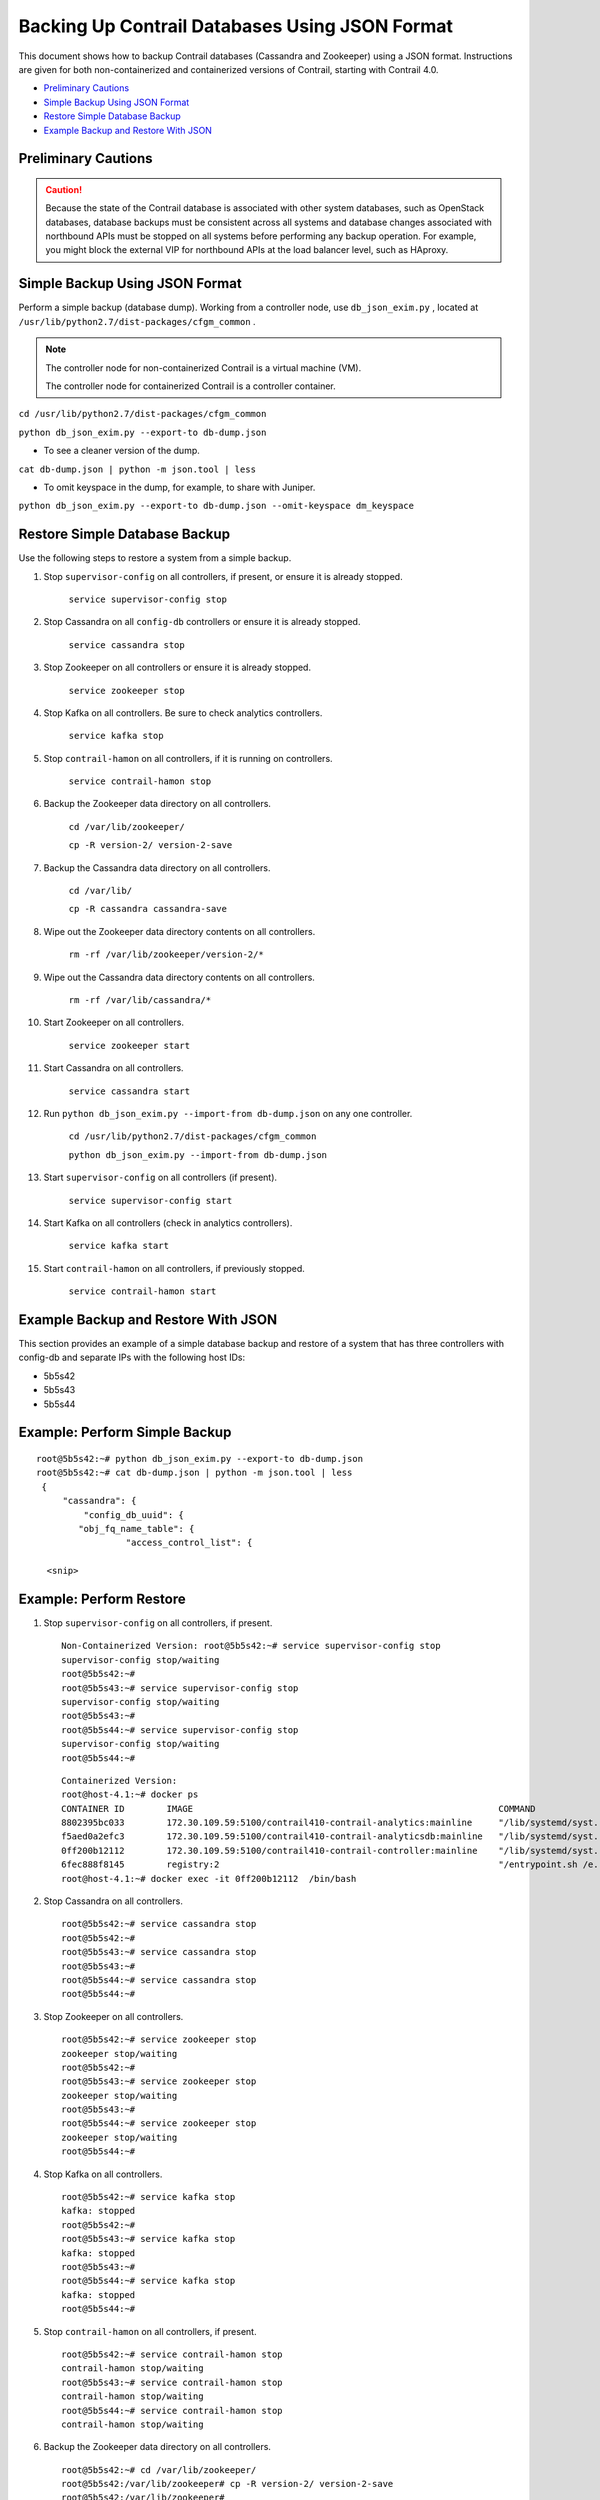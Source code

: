 .. This work is licensed under the Creative Commons Attribution 4.0 International License.
   To view a copy of this license, visit http://creativecommons.org/licenses/by/4.0/ or send a letter to Creative Commons, PO Box 1866, Mountain View, CA 94042, USA.

===============================================
Backing Up Contrail Databases Using JSON Format
===============================================

This document shows how to backup Contrail databases (Cassandra and Zookeeper) using a JSON format. Instructions are given for both non-containerized and containerized versions of Contrail, starting with Contrail 4.0.

-  `Preliminary Cautions`_ 


-  `Simple Backup Using JSON Format`_ 


-  `Restore Simple Database Backup`_ 


-  `Example Backup and Restore With JSON`_ 




Preliminary Cautions
--------------------


.. caution:: Because the state of the Contrail database is associated with other system databases, such as OpenStack databases, database backups must be consistent across all systems and database changes associated with northbound APIs must be stopped on all systems before performing any backup operation. For example, you might block the external VIP for northbound APIs at the load balancer level, such as HAproxy.





Simple Backup Using JSON Format
-------------------------------

Perform a simple backup (database dump). Working from a controller node, use ``db_json_exim.py`` , located at ``/usr/lib/python2.7/dist-packages/cfgm_common`` .


.. note:: The controller node for non-containerized Contrail is a virtual machine (VM).

          The controller node for containerized Contrail is a controller container.



``cd /usr/lib/python2.7/dist-packages/cfgm_common`` 

``python db_json_exim.py --export-to db-dump.json`` 

- To see a cleaner version of the dump.

``cat db-dump.json | python -m json.tool | less`` 


- To omit keyspace in the dump, for example, to share with Juniper.

``python db_json_exim.py --export-to db-dump.json --omit-keyspace dm_keyspace`` 




Restore Simple Database Backup
------------------------------

Use the following steps to restore a system from a simple backup.


#. Stop ``supervisor-config`` on all controllers, if present, or ensure it is already stopped.

    ``service supervisor-config stop`` 



#. Stop Cassandra on all ``config-db`` controllers or ensure it is already stopped.

    ``service cassandra stop`` 



#. Stop Zookeeper on all controllers or ensure it is already stopped.

    ``service zookeeper stop`` 



#. Stop Kafka on all controllers. Be sure to check analytics controllers.

    ``service kafka stop`` 



#. Stop ``contrail-hamon`` on all controllers, if it is running on controllers.

    ``service contrail-hamon stop`` 



#. Backup the Zookeeper data directory on all controllers.

    ``cd /var/lib/zookeeper/`` 

    ``cp -R version-2/ version-2-save`` 



#. Backup the Cassandra data directory on all controllers.

    ``cd /var/lib/`` 

    ``cp -R cassandra cassandra-save`` 



#. Wipe out the Zookeeper data directory contents on all controllers.

    ``rm -rf /var/lib/zookeeper/version-2/*`` 



#. Wipe out the Cassandra data directory contents on all controllers.

    ``rm -rf /var/lib/cassandra/*`` 



#. Start Zookeeper on all controllers.

    ``service zookeeper start`` 



#. Start Cassandra on all controllers.

    ``service cassandra start`` 



#. Run ``python db_json_exim.py --import-from db-dump.json`` on any one controller.

    ``cd /usr/lib/python2.7/dist-packages/cfgm_common`` 

    ``python db_json_exim.py --import-from db-dump.json`` 



#. Start ``supervisor-config`` on all controllers (if present).

    ``service supervisor-config start`` 



#. Start Kafka on all controllers (check in analytics controllers).

    ``service kafka start`` 



#. Start ``contrail-hamon`` on all controllers, if previously stopped.

    ``service contrail-hamon start`` 




Example Backup and Restore With JSON
------------------------------------

This section provides an example of a simple database backup and restore of a system that has three controllers with config-db and separate IPs with the following host IDs:

- 5b5s42


- 5b5s43


- 5b5s44




Example: Perform Simple Backup
------------------------------
::

 root@5b5s42:~# python db_json_exim.py --export-to db-dump.json
 root@5b5s42:~# cat db-dump.json | python -m json.tool | less
  {
      "cassandra": {
          "config_db_uuid": {
         "obj_fq_name_table": {
                  "access_control_list": {
                  
   <snip>



Example: Perform Restore
------------------------


#. Stop ``supervisor-config`` on all controllers, if present.

   ::

    Non-Containerized Version: root@5b5s42:~# service supervisor-config stop
    supervisor-config stop/waiting
    root@5b5s42:~#
    root@5b5s43:~# service supervisor-config stop
    supervisor-config stop/waiting
    root@5b5s43:~#
    root@5b5s44:~# service supervisor-config stop
    supervisor-config stop/waiting
    root@5b5s44:~#

   ::

    Containerized Version:
    root@host-4.1:~# docker ps
    CONTAINER ID        IMAGE                                                          COMMAND                  CREATED             STATUS              PORTS               NAMES
    8802395bc033        172.30.109.59:5100/contrail410-contrail-analytics:mainline     "/lib/systemd/syst..."   7 weeks ago         Up 2 weeks                              analytics
    f5aed0a2efc3        172.30.109.59:5100/contrail410-contrail-analyticsdb:mainline   "/lib/systemd/syst..."   7 weeks ago         Up 2 weeks                              analyticsdb
    0ff200b12112        172.30.109.59:5100/contrail410-contrail-controller:mainline    "/lib/systemd/syst..."   7 weeks ago         Up 2 weeks                              controller
    6fec888f8145        registry:2                                                     "/entrypoint.sh /e..."   7 weeks ago         Up 2 weeks                              registry
    root@host-4.1:~# docker exec -it 0ff200b12112  /bin/bash




#. Stop Cassandra on all controllers.

   ::

    root@5b5s42:~# service cassandra stop
    root@5b5s42:~#
    root@5b5s43:~# service cassandra stop
    root@5b5s43:~#
    root@5b5s44:~# service cassandra stop
    root@5b5s44:~#



#. Stop Zookeeper on all controllers.

   ::

    root@5b5s42:~# service zookeeper stop
    zookeeper stop/waiting
    root@5b5s42:~#
    root@5b5s43:~# service zookeeper stop
    zookeeper stop/waiting
    root@5b5s43:~#
    root@5b5s44:~# service zookeeper stop
    zookeeper stop/waiting
    root@5b5s44:~#



#. Stop Kafka on all controllers.

   ::

    root@5b5s42:~# service kafka stop
    kafka: stopped
    root@5b5s42:~#
    root@5b5s43:~# service kafka stop
    kafka: stopped
    root@5b5s43:~#
    root@5b5s44:~# service kafka stop
    kafka: stopped
    root@5b5s44:~#



#. Stop ``contrail-hamon`` on all controllers, if present.
   ::

    root@5b5s42:~# service contrail-hamon stop
    contrail-hamon stop/waiting
    root@5b5s43:~# service contrail-hamon stop
    contrail-hamon stop/waiting
    root@5b5s44:~# service contrail-hamon stop
    contrail-hamon stop/waiting



#. Backup the Zookeeper data directory on all controllers.
   ::

    root@5b5s42:~# cd /var/lib/zookeeper/
    root@5b5s42:/var/lib/zookeeper# cp -R version-2/ version-2-save
    root@5b5s42:/var/lib/zookeeper#
    root@5b5s43:~# cd /var/lib/zookeeper/
    root@5b5s43:/var/lib/zookeeper# cp -R version-2/ version-2-save
    root@5b5s43:/var/lib/zookeeper#
    root@5b5s44:~# cd /var/lib/zookeeper/
    root@5b5s44:/var/lib/zookeeper# cp -R version-2/ version-2-save
    root@5b5s44:/var/lib/zookeeper#



#. Backup the Cassandra data directory on all controllers.
   ::

    root@5b5s42:~# cd /var/lib/
    root@5b5s42:/var/lib# cp -R cassandra cassandra-save
    root@5b5s42:/var/lib#
    root@5b5s43:~# cd /var/lib/
    root@5b5s43:/var/lib# cp -R cassandra cassandra-save
    root@5b5s43:/var/lib#
    root@5b5s44:~# cd /var/lib/
    root@5b5s44:/var/lib# cp -R cassandra/ cassandra-save
    root@5b5s44:/var/lib#



#. Wipe out the Zookeeper data directory contents on all controllers.
   ::

    root@5b5s42:~# rm -rf /var/lib/zookeeper/version-2/*
    root@5b5s42:~#
    root@5b5s43:~# rm -rf /var/lib/zookeeper/version-2/*
    root@5b5s43:~#
    root@5b5s44:~# rm -rf /var/lib/zookeeper/version-2/*
    root@5b5s44:~#



#. Wipe out the Cassandra data directory contents on all controllers.
   ::

    root@5b5s42:~# rm -rf /var/lib/cassandra/*
    root@5b5s42:~#
    root@5b5s43:~# rm -rf /var/lib/cassandra/*
    root@5b5s43:~#
    root@5b5s44:~# rm -rf /var/lib/cassandra/*
    root@5b5s44:~# 



#. Start Zookeeper on all controllers.
   ::

    root@5b5s42:~# service zookeeper start
    zookeeper start/running, process 14180
    root@5b5s42:~#
    root@5b5s43:~# service zookeeper start
    zookeeper start/running, process 11635
    root@5b5s43:~#
    root@5b5s44:~# service zookeeper start
    zookeeper start/running, process 28040
    root@5b5s44:~#



#. Start Cassandra on all controllers.
   ::

     root@5b5s42:~# service cassandra start
     root@5b5s42:~#
     root@5b5s43:~# service cassandra start
     root@5b5s43:~#
     root@5b5s44:~# service cassandra start
     root@5b5s44:~#



#. Run ``python db_json_exim.py --import-from db-dump.json`` on any *one* controller.
   ::

    root@5b5s42:~# python db_json_exim.py --import-from db-dump.json
    root@5b5s42:~#



#. Start ``supervisor-config`` on all controllers, if present.
   ::

    root@5b5s42:~# service supervisor-config start
    supervisor-config start/running, process 19286
    root@5b5s42:~#
    root@5b5s43:~# service supervisor-config start
    supervisor-config start/running, process 28937
    root@5b5s43:~#
    root@5b5s44:~# service supervisor-config start
    supervisor-config start/running, process 21242
    root@5b5s44:~#



#. Start Kafka on all controllers.
   ::

    root@5b5s42:~# service kafka start
    kafka: started
    root@5b5s42:~#
    root@5b5s43:~# service kafka start
    kafka: started
    root@5b5s43:~#
    root@5b5s44:~# service kafka start
    kafka: started
    root@5b5s44:~#



#. Start ``contrail-hamon`` on all controllers, if present.
   ::

    root@5b5s42:~# service contrail-hamon start
    contrail-hamon start/running, process 1379
    root@5b5s42:~#
    root@5b5s43:~# service contrail-hamon start
    contrail-hamon start/running, process 1230
    root@5b5s43:~#
    root@5b5s44:~# service contrail-hamon start
    contrail-hamon start/running, process 26843
    root@5b5s44:~#


